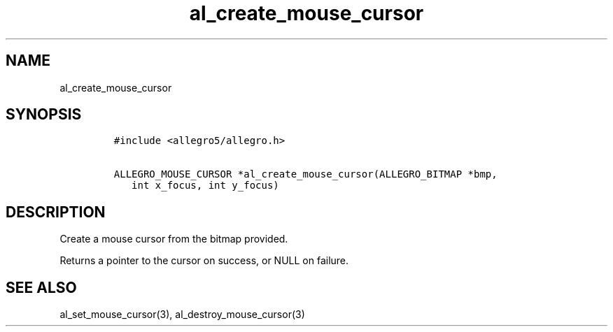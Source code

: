 .TH al_create_mouse_cursor 3 "" "Allegro reference manual"
.SH NAME
.PP
al_create_mouse_cursor
.SH SYNOPSIS
.IP
.nf
\f[C]
#include\ <allegro5/allegro.h>

ALLEGRO_MOUSE_CURSOR\ *al_create_mouse_cursor(ALLEGRO_BITMAP\ *bmp,
\ \ \ int\ x_focus,\ int\ y_focus)
\f[]
.fi
.SH DESCRIPTION
.PP
Create a mouse cursor from the bitmap provided.
.PP
Returns a pointer to the cursor on success, or NULL on failure.
.SH SEE ALSO
.PP
al_set_mouse_cursor(3), al_destroy_mouse_cursor(3)
